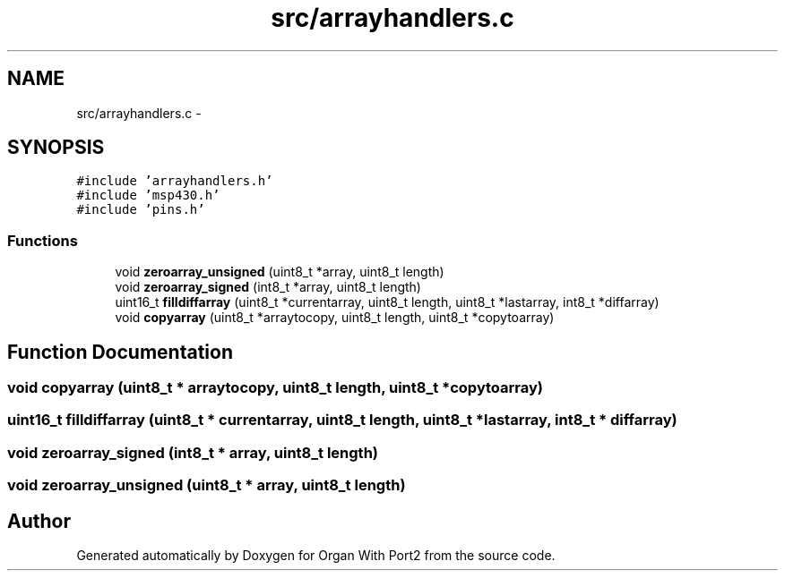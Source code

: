 .TH "src/arrayhandlers.c" 3 "Sun Oct 16 2016" "Organ With Port2" \" -*- nroff -*-
.ad l
.nh
.SH NAME
src/arrayhandlers.c \- 
.SH SYNOPSIS
.br
.PP
\fC#include 'arrayhandlers\&.h'\fP
.br
\fC#include 'msp430\&.h'\fP
.br
\fC#include 'pins\&.h'\fP
.br

.SS "Functions"

.in +1c
.ti -1c
.RI "void \fBzeroarray_unsigned\fP (uint8_t *array, uint8_t length)"
.br
.ti -1c
.RI "void \fBzeroarray_signed\fP (int8_t *array, uint8_t length)"
.br
.ti -1c
.RI "uint16_t \fBfilldiffarray\fP (uint8_t *currentarray, uint8_t length, uint8_t *lastarray, int8_t *diffarray)"
.br
.ti -1c
.RI "void \fBcopyarray\fP (uint8_t *arraytocopy, uint8_t length, uint8_t *copytoarray)"
.br
.in -1c
.SH "Function Documentation"
.PP 
.SS "void copyarray (uint8_t * arraytocopy, uint8_t length, uint8_t * copytoarray)"

.SS "uint16_t filldiffarray (uint8_t * currentarray, uint8_t length, uint8_t * lastarray, int8_t * diffarray)"

.SS "void zeroarray_signed (int8_t * array, uint8_t length)"

.SS "void zeroarray_unsigned (uint8_t * array, uint8_t length)"

.SH "Author"
.PP 
Generated automatically by Doxygen for Organ With Port2 from the source code\&.
